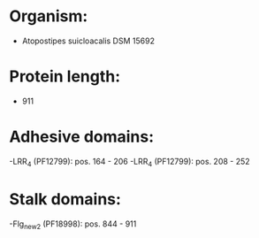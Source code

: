 * Organism:
- Atopostipes suicloacalis DSM 15692
* Protein length:
- 911
* Adhesive domains:
-LRR_4 (PF12799): pos. 164 - 206
-LRR_4 (PF12799): pos. 208 - 252
* Stalk domains:
-Flg_new_2 (PF18998): pos. 844 - 911

